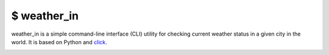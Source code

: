 $ weather\_in
=============

weather_in is a simple command-line interface (CLI) utility for checking current weather status
in a given city in the world. It is based on Python and `click`_.

.. _click: https://github.com/pallets/click

.. image:: https://github.com/nbaldzhiev/weather-cli-utility/blob/master/docs/interrogate_badge.svg
 :target: https://github.com/econchick/interrogate
 :alt: Documentation Coverage

